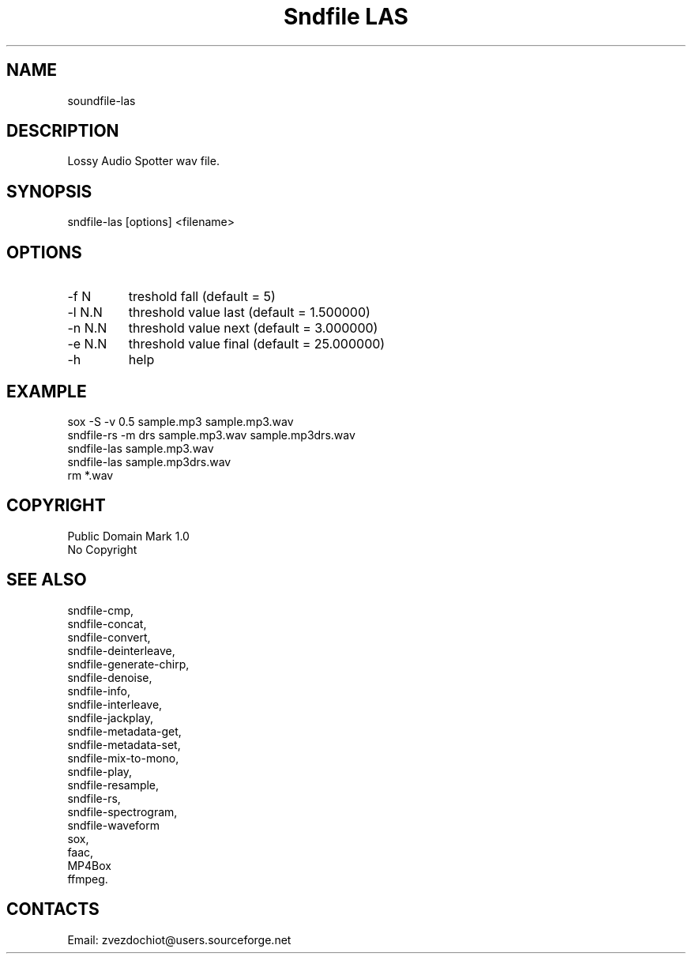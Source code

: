 .TH "Sndfile LAS" 1 0.20210322 "22 Mar 2021" "User Manual"

.SH NAME
soundfile-las

.SH DESCRIPTION
Lossy Audio Spotter wav file.

.SH SYNOPSIS
sndfile-las [options] <filename>

.SH OPTIONS
.TP
-f N
treshold fall (default = 5)
.TP
-l N.N
threshold value last (default = 1.500000)
.TP
-n N.N
threshold value next (default = 3.000000)
.TP
-e N.N
threshold value final (default = 25.000000)
.TP
-h
help

.SH EXAMPLE
 sox -S -v 0.5 sample.mp3 sample.mp3.wav
 sndfile-rs -m drs sample.mp3.wav sample.mp3drs.wav
 sndfile-las sample.mp3.wav
 sndfile-las sample.mp3drs.wav
 rm *.wav

.SH COPYRIGHT
Public Domain Mark 1.0
 No Copyright

.SH SEE ALSO
 sndfile-cmp,
 sndfile-concat,
 sndfile-convert,
 sndfile-deinterleave,
 sndfile-generate-chirp,
 sndfile-denoise,
 sndfile-info,
 sndfile-interleave,
 sndfile-jackplay,
 sndfile-metadata-get,
 sndfile-metadata-set,
 sndfile-mix-to-mono,
 sndfile-play,
 sndfile-resample,
 sndfile-rs,
 sndfile-spectrogram,
 sndfile-waveform
 sox,
 faac,
 MP4Box
 ffmpeg.

.SH CONTACTS
 Email: zvezdochiot@users.sourceforge.net

